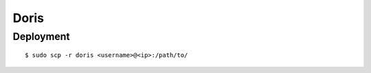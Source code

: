 ##############################################################################
Doris
##############################################################################

==============================================================================
Deployment
==============================================================================

::

    $ sudo scp -r doris <username>@<ip>:/path/to/
